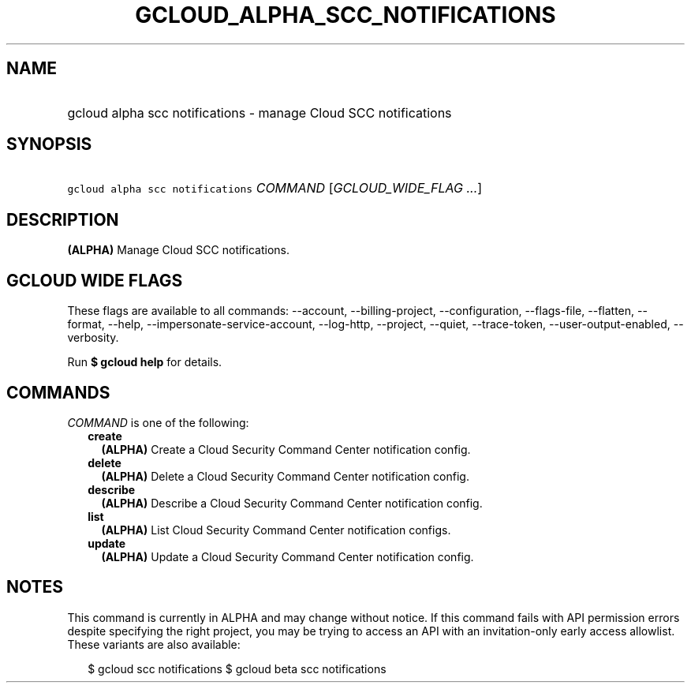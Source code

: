 
.TH "GCLOUD_ALPHA_SCC_NOTIFICATIONS" 1



.SH "NAME"
.HP
gcloud alpha scc notifications \- manage Cloud SCC notifications



.SH "SYNOPSIS"
.HP
\f5gcloud alpha scc notifications\fR \fICOMMAND\fR [\fIGCLOUD_WIDE_FLAG\ ...\fR]



.SH "DESCRIPTION"

\fB(ALPHA)\fR Manage Cloud SCC notifications.



.SH "GCLOUD WIDE FLAGS"

These flags are available to all commands: \-\-account, \-\-billing\-project,
\-\-configuration, \-\-flags\-file, \-\-flatten, \-\-format, \-\-help,
\-\-impersonate\-service\-account, \-\-log\-http, \-\-project, \-\-quiet,
\-\-trace\-token, \-\-user\-output\-enabled, \-\-verbosity.

Run \fB$ gcloud help\fR for details.



.SH "COMMANDS"

\f5\fICOMMAND\fR\fR is one of the following:

.RS 2m
.TP 2m
\fBcreate\fR
\fB(ALPHA)\fR Create a Cloud Security Command Center notification config.

.TP 2m
\fBdelete\fR
\fB(ALPHA)\fR Delete a Cloud Security Command Center notification config.

.TP 2m
\fBdescribe\fR
\fB(ALPHA)\fR Describe a Cloud Security Command Center notification config.

.TP 2m
\fBlist\fR
\fB(ALPHA)\fR List Cloud Security Command Center notification configs.

.TP 2m
\fBupdate\fR
\fB(ALPHA)\fR Update a Cloud Security Command Center notification config.


.RE
.sp

.SH "NOTES"

This command is currently in ALPHA and may change without notice. If this
command fails with API permission errors despite specifying the right project,
you may be trying to access an API with an invitation\-only early access
allowlist. These variants are also available:

.RS 2m
$ gcloud scc notifications
$ gcloud beta scc notifications
.RE

